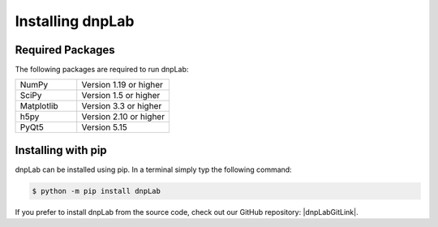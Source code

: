 .. |dnpLabGitLink| raw:: html

   <a href="https://github.com/DNPLab" target="_blank"> dnpLab </a>


==================
Installing dnpLab
==================

Required Packages
=================
The following packages are required to run dnpLab:

.. list-table::
   :widths: 40 60

   * - NumPy
     - Version 1.19 or higher
   * - SciPy
     - Version 1.5 or higher
   * - Matplotlib
     - Version 3.3 or higher
   * - h5py
     - Version 2.10 or higher
   * - PyQt5
     - Version 5.15


Installing with pip
===================
dnpLab can be installed using pip. In a terminal simply typ the following command:

.. code-block:: bash

   $ python -m pip install dnpLab


If you prefer to install dnpLab from the source code, check out our GitHub repository: |dnpLabGitLink|.

